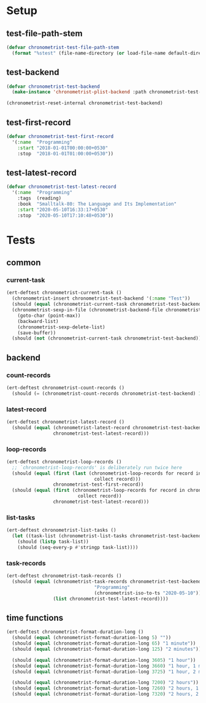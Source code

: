 
* Setup
** test-file-path-stem
#+BEGIN_SRC emacs-lisp
(defvar chronometrist-test-file-path-stem
  (format "%stest" (file-name-directory (or load-file-name default-directory))))
#+END_SRC

** test-backend
#+BEGIN_SRC emacs-lisp
(defvar chronometrist-test-backend
  (make-instance 'chronometrist-plist-backend :path chronometrist-test-file-path-stem))

(chronometrist-reset-internal chronometrist-test-backend)
#+END_SRC

** test-first-record
#+BEGIN_SRC emacs-lisp
(defvar chronometrist-test-first-record
  '(:name  "Programming"
    :start "2018-01-01T00:00:00+0530"
    :stop  "2018-01-01T01:00:00+0530"))
#+END_SRC

** test-latest-record
#+BEGIN_SRC emacs-lisp
(defvar chronometrist-test-latest-record
  '(:name  "Programming"
    :tags  (reading)
    :book  "Smalltalk-80: The Language and Its Implementation"
    :start "2020-05-10T16:33:17+0530"
    :stop  "2020-05-10T17:10:48+0530"))
#+END_SRC

* Tests
** common
*** current-task
#+BEGIN_SRC emacs-lisp
(ert-deftest chronometrist-current-task ()
  (chronometrist-insert chronometrist-test-backend '(:name "Test"))
  (should (equal (chronometrist-current-task chronometrist-test-backend) "Test"))
  (chronometrist-sexp-in-file (chronometrist-backend-file chronometrist-test-backend)
    (goto-char (point-max))
    (backward-list)
    (chronometrist-sexp-delete-list)
    (save-buffer))
  (should (not (chronometrist-current-task chronometrist-test-backend))))
#+END_SRC
** backend
*** count-records
#+BEGIN_SRC emacs-lisp
(ert-deftest chronometrist-count-records ()
  (should (= (chronometrist-count-records chronometrist-test-backend) 12)))
#+END_SRC

*** latest-record
#+BEGIN_SRC emacs-lisp
(ert-deftest chronometrist-latest-record ()
  (should (equal (chronometrist-latest-record chronometrist-test-backend)
                 chronometrist-test-latest-record)))
#+END_SRC

*** loop-records
#+BEGIN_SRC emacs-lisp
(ert-deftest chronometrist-loop-records ()
  ;; `chronometrist-loop-records' is deliberately run twice here
  (should (equal (first (last (chronometrist-loop-records for record in chronometrist-test-backend
                                collect record)))
                 chronometrist-test-first-record))
  (should (equal (first (chronometrist-loop-records for record in chronometrist-test-backend
                          collect record))
                 chronometrist-test-latest-record)))
#+END_SRC

*** list-tasks
#+BEGIN_SRC emacs-lisp
(ert-deftest chronometrist-list-tasks ()
  (let ((task-list (chronometrist-list-tasks chronometrist-test-backend)))
    (should (listp task-list))
    (should (seq-every-p #'stringp task-list))))
#+END_SRC

*** task-records
#+BEGIN_SRC emacs-lisp
(ert-deftest chronometrist-task-records ()
  (should (equal (chronometrist-task-records chronometrist-test-backend
                                "Programming"
                                (chronometrist-iso-to-ts "2020-05-10"))
                 (list chronometrist-test-latest-record))))
#+END_SRC

** time functions
#+BEGIN_SRC emacs-lisp
(ert-deftest chronometrist-format-duration-long ()
  (should (equal (chronometrist-format-duration-long 5) ""))
  (should (equal (chronometrist-format-duration-long 65) "1 minute"))
  (should (equal (chronometrist-format-duration-long 125) "2 minutes"))

  (should (equal (chronometrist-format-duration-long 3605) "1 hour"))
  (should (equal (chronometrist-format-duration-long 3660) "1 hour, 1 minute"))
  (should (equal (chronometrist-format-duration-long 3725) "1 hour, 2 minutes"))

  (should (equal (chronometrist-format-duration-long 7200) "2 hours"))
  (should (equal (chronometrist-format-duration-long 7260) "2 hours, 1 minute"))
  (should (equal (chronometrist-format-duration-long 7320) "2 hours, 2 minutes")))
#+END_SRC
